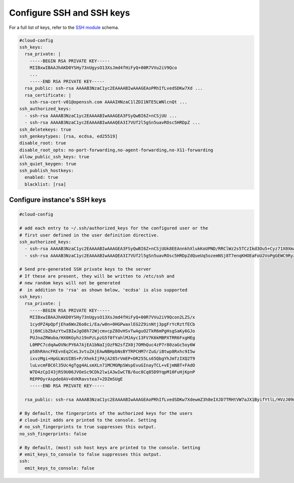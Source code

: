.. _cce-ssh:

Configure SSH and SSH keys
**************************

For a full list of keys, refer to the `SSH module`_ schema.

.. code-block:: yaml

    #cloud-config
    ssh_keys:
      rsa_private: |
        -----BEGIN RSA PRIVATE KEY-----
        MIIBxwIBAAJhAKD0YSHy73nUgysO13XsJmd4fHiFyQ+00R7VVu2iV9Qco
        ...
        -----END RSA PRIVATE KEY-----
      rsa_public: ssh-rsa AAAAB3NzaC1yc2EAAAABIwAAAGEAoPRhIfLvedSDKw7Xd ...
      rsa_certificate: |
        ssh-rsa-cert-v01@openssh.com AAAAIHNzaC1lZDI1NTE5LWNlcnQt ...
    ssh_authorized_keys:
      - ssh-rsa AAAAB3NzaC1yc2EAAAABIwAAAGEA3FSyQwBI6Z+nCSjUU ...
      - ssh-rsa AAAAB3NzaC1yc2EAAAABIwAAAQEA3I7VUf2l5gSn5uavROsc5HRDpZ ...
    ssh_deletekeys: true
    ssh_genkeytypes: [rsa, ecdsa, ed25519]
    disable_root: true
    disable_root_opts: no-port-forwarding,no-agent-forwarding,no-X11-forwarding
    allow_public_ssh_keys: true
    ssh_quiet_keygen: true
    ssh_publish_hostkeys:
      enabled: true
      blacklist: [rsa]

Configure instance's SSH keys
=============================

.. code-block:: yaml

    #cloud-config

    # add each entry to ~/.ssh/authorized_keys for the configured user or the
    # first user defined in the user definition directive.
    ssh_authorized_keys:
      - ssh-rsa AAAAB3NzaC1yc2EAAAABIwAAAGEA3FSyQwBI6Z+nCSjUUk8EEAnnkhXlukKoUPND/RRClWz2s5TCzIkd3Ou5+Cyz71X0XmazM3l5WgeErvtIwQMyT1KjNoMhoJMrJnWqQPOt5Q8zWd9qG7PBl9+eiH5qV7NZ mykey@host
      - ssh-rsa AAAAB3NzaC1yc2EAAAABIwAAAQEA3I7VUf2l5gSn5uavROsc5HRDpZdQueUq5ozemNSj8T7enqKHOEaFoU2VoPgGEWC9RyzSQVeyD6s7APMcE82EtmW4skVEgEGSbDc1pvxzxtchBj78hJP6Cf5TCMFSXw+Fz5rF1dR23QDbN1mkHs7adr8GW4kSWqU7Q7NDwfIrJJtO7Hi42GyXtvEONHbiRPOe8stqUly7MvUoN+5kfjBM8Qqpfl2+FNhTYWpMfYdPUnE7u536WqzFmsaqJctz3gBxH9Ex7dFtrxR4qiqEr9Qtlu3xGn7Bw07/+i1D+ey3ONkZLN+LQ714cgj8fRS4Hj29SCmXp5Kt5/82cD/VN3NtHw== smoser@brickies

    # Send pre-generated SSH private keys to the server
    # If these are present, they will be written to /etc/ssh and
    # new random keys will not be generated
    #  in addition to 'rsa' as shown below, 'ecdsa' is also supported
    ssh_keys:
      rsa_private: |
        -----BEGIN RSA PRIVATE KEY-----
        MIIBxwIBAAJhAKD0YSHy73nUgysO13XsJmd4fHiFyQ+00R7VVu2iV9Qcon2LZS/x
        1cydPZ4pQpfjEha6WxZ6o8ci/Ea/w0n+0HGPwaxlEG2Z9inNtj3pgFrYcRztfECb
        1j6HCibZbAzYtwIBIwJgO8h72WjcmvcpZ8OvHSvTwAguO2TkR6mPgHsgSaKy6GJo
        PUJnaZRWuba/HX0KGyhz19nPzLpzG5f0fYahlMJAyc13FV7K6kMBPXTRR6FxgHEg
        L0MPC7cdqAwOVNcPY6A7AjEA1bNaIjOzFN2sfZX0j7OMhQuc4zP7r80zaGc5oy6W
        p58hRAncFKEvnEq2CeL3vtuZAjEAwNBHpbNsBYTRPCHM7rZuG/iBtwp8Rxhc9I5w
        ixvzMgi+HpGLWzUIBS+P/XhekIjPAjA285rVmEP+DR255Ls65QbgYhJmTzIXQ2T9
        luLvcmFBC6l35Uc4gTgg4ALsmXLn71MCMGMpSWspEvuGInayTCL+vEjmNBT+FAdO
        W7D4zCpI43jRS9U06JVOeSc9CDk2lwiA3wIwCTB/6uc8Cq85D9YqpM10FuHjKpnP
        REPPOyrAspdeOAV+6VKRavstea7+2DZmSUgE
        -----END RSA PRIVATE KEY-----

      rsa_public: ssh-rsa AAAAB3NzaC1yc2EAAAABIwAAAGEAoPRhIfLvedSDKw7XdewmZ3h8eIXJD7TRHtVW7aJX1ByifYtlL/HVzJ09nilCl+MSFrpbFnqjxyL8Rr/DSf7QcY/BrGUQbZn2Kc22PemAWthxHO18QJvWPocKJtlsDNi3 smoser@localhost

    # By default, the fingerprints of the authorized keys for the users
    # cloud-init adds are printed to the console. Setting
    # no_ssh_fingerprints to true suppresses this output.
    no_ssh_fingerprints: false

    # By default, (most) ssh host keys are printed to the console. Setting
    # emit_keys_to_console to false suppresses this output.
    ssh:
      emit_keys_to_console: false


.. LINKS
.. _SSH module: https://cloudinit.readthedocs.io/en/latest/reference/modules.html#ssh
